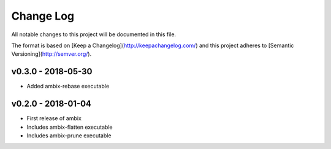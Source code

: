 ************
 Change Log
************

All notable changes to this project will be documented in this file.

The format is based on [Keep a Changelog](http://keepachangelog.com/)
and this project adheres to [Semantic Versioning](http://semver.org/).

v0.3.0 - 2018-05-30
-------------------
- Added ambix-rebase executable

v0.2.0 - 2018-01-04
-------------------
- First release of ambix
- Includes ambix-flatten executable
- Includes ambix-prune executable
